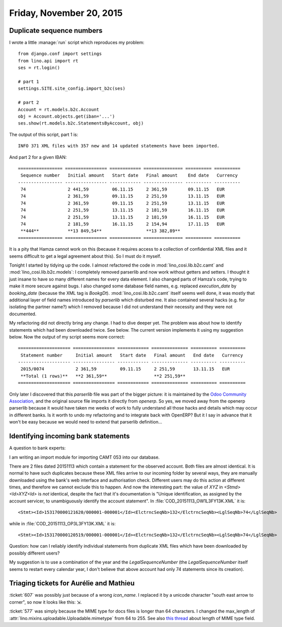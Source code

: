=========================
Friday, November 20, 2015
=========================

Duplicate sequence numbers
==========================

I wrote a little :manage:`run` script which reproduces my problem::

    from django.conf import settings
    from lino.api import rt
    ses = rt.login()
    
    # part 1
    settings.SITE.site_config.import_b2c(ses)
    
    # part 2
    Account = rt.models.b2c.Account
    obj = Account.objects.get(iban='...')
    ses.show(rt.models.b2c.StatementsByAccount, obj)

The output of this script, part 1 is::

  INFO 371 XML files with 357 new and 14 updated statements have been imported.

And part 2 for a given IBAN::

    ================= ================ ============ =============== ========== ==========
     Sequence number   Initial amount   Start date   Final amount    End date   Currency
    ----------------- ---------------- ------------ --------------- ---------- ----------
     74                2 441,59         06.11.15     2 361,59        09.11.15   EUR
     74                2 361,59         09.11.15     2 251,59        13.11.15   EUR
     74                2 361,59         09.11.15     2 251,59        13.11.15   EUR
     74                2 251,59         13.11.15     2 181,59        16.11.15   EUR
     74                2 251,59         13.11.15     2 181,59        16.11.15   EUR
     74                2 181,59         16.11.15     2 154,94        17.11.15   EUR
     **444**           **13 849,54**                 **13 382,89**
    ================= ================ ============ =============== ========== ==========

It is a pity that Hamza cannot work on this (because it requires
access to a collection of confidential XML files and it seems
difficult to get a legal agreement about this). So I must do it
myself.

Tonight I started by tidying up the code. I almost refactored the code
in :mod:`lino_cosi.lib.b2c.camt` and :mod:`lino_cosi.lib.b2c.models`:
I completely removed parserlib and now work without getters and
setters.  I thought it just insane to have so many different names for
every data element. I also changed parts of Hamza's code, trying to
make it more secure against bugs. I also changed some database field
names, e.g. replaced `execution_date` by `booking_date` (because the
XML tag is `BookgDt`).  :mod:`lino_cosi.lib.b2c.camt` itself seems
well done, it was mostly that additional layer of field names
introduced by `parserlib` which disturbed me. It also contained
several hacks (e.g. for isolating the partner name?) which I removed
because I did not understand their necessity and they were not
documented.  

My refactoring did not directly bring any change. I had to dive deeper
yet.  The problem was about how to identify statements which had been
downloaded twice. See below.  The current version implements it using
my suggestion below. Now the output of my script seems more correct::

    ==================== ================ ============ ============== ========== ==========
     Statement number     Initial amount   Start date   Final amount   End date   Currency
    -------------------- ---------------- ------------ -------------- ---------- ----------
     2015/0074            2 361,59         09.11.15     2 251,59       13.11.15   EUR
     **Total (1 rows)**   **2 361,59**                  **2 251,59**
    ==================== ================ ============ ============== ========== ==========


Only later I discovered that this `parserlib` file was part of the
bigger picture: it is maintained by the `Odoo Community Association
<https://github.com/OCA>`_, and the original source file imports it
directly from `openerp`.  So yes, we moved away from the openerp
parserlib because it would have taken me weeks of work to fully
understand all those hacks and details which may occur in different
banks.  Is it worth to undo my refactoring and to integrate back with
OpenERP? But it I say in advance that it won't be easy because we
would need to extend that parserlib definition...


Identifying incoming bank statements
====================================

A question to bank experts:

I am writing an import module for importing CAMT 053 into our
database.

There are 2 files dated 20151113 which contain a statement for the
observed account.  Both files are almost identical. It is normal to
have such duplicates because these XML files arrive to our incoming
folder by several ways, they are manually downloaded using the bank's
web interface and authorisation check. Different users may do this
action at different times, and therefore we cannot exclude this to
happen.  And now the interesting part: the value of `XYZ` in
`<Stmd><Id>XYZ<Id>` is *not* identical, despite the fact that it's
documentation is "Unique identification, as assigned by the account
servicer, to unambiguously identify the account statement". In
:file:`COD_20151113_OW1L3FY13K.XML` it is::

    <Stmt><Id>153170000121620/000001-000001</Id><ElctrncSeqNb>132</ElctrncSeqNb><LglSeqNb>74</LglSeqNb>

while in :file:`COD_20151113_OP3L3FY13K.XML` it is::

    <Stmt><Id>153170000120519/000001-000001</Id><ElctrncSeqNb>132</ElctrncSeqNb><LglSeqNb>74</LglSeqNb>


Question: how can I reliably identify individual statements from
duplicate XML files which have been downloaded by possibly different
users?

My suggestion is to use a combination of the year and the
`LegalSequenceNumber` (the `LegalSequenceNumber` itself seems to
restart every calendar year, I don't believe that above account had
only 74 statements since its creation).


Triaging tickets for Aurélie and Mathieu
========================================

:ticket:`607` was possibly just because of a wrong `icon_name`. I
replaced it by a unicode character "south east arrow to corner", so
now it looks like this: ⇲.

:ticket:`577` was simply because the MIME type for docs files is
longer than 64 characters. I changed the max_length of 
:attr:`lino.mixins.uploadable.Uploadable.mimetype` from 64 to 255.
See also `this thread 
<http://stackoverflow.com/questions/643690/maximum-mimetype-length-when-storing-type-in-db>`_ about length of MIME type field.
